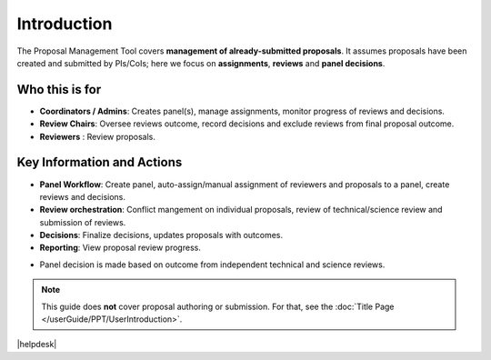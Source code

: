 Introduction
~~~~~~~~~~~~


The Proposal Management Tool covers **management of already-submitted proposals**. It assumes proposals
have been created and submitted by PIs/CoIs; here we focus on **assignments**,
**reviews** and **panel decisions**.

Who this is for
---------------
- **Coordinators / Admins**: Creates panel(s), manage assignments, monitor progress of reviews and decisions.
- **Review Chairs**: Oversee reviews outcome, record decisions and exclude reviews from final proposal outcome.
- **Reviewers** : Review proposals.


Key Information and Actions
---------------------------
- **Panel Workflow**: Create panel, auto-assign/manual assignment of reviewers and proposals to a panel, create reviews and decisions.
- **Review orchestration**: Conflict mangement on individual proposals, review of technical/science review and submission of reviews.
- **Decisions**: Finalize decisions, updates proposals with outcomes.
- **Reporting**: View proposal review progress.



.. tip:: 
- Panel decision is made based on outcome from independent technical and science reviews.

.. note::
   This guide does **not** cover proposal authoring or submission. For that, see the :doc:`Title Page </userGuide/PPT/UserIntroduction>`.


|helpdesk|